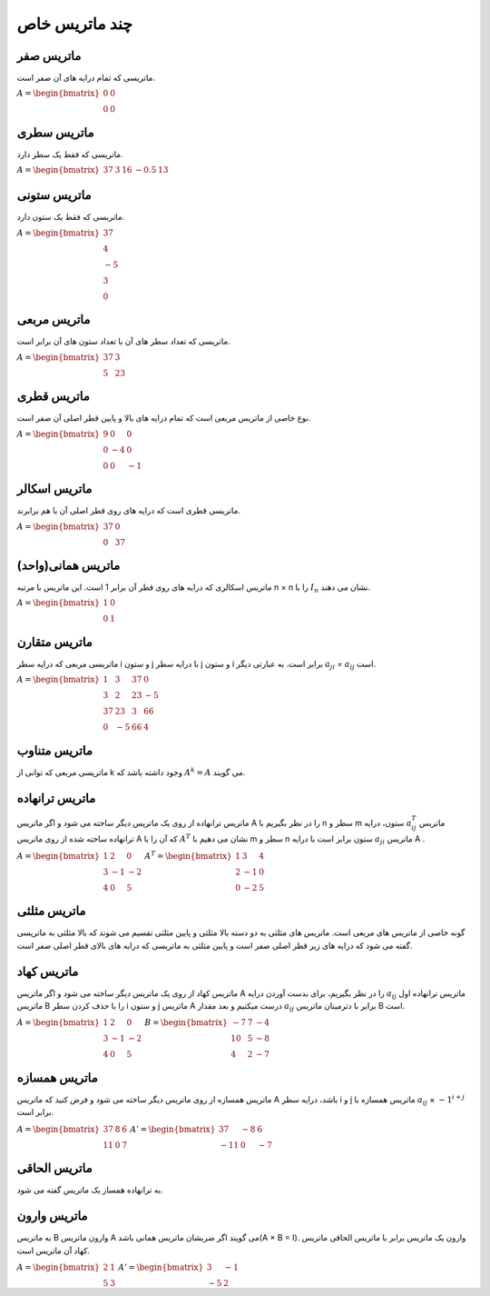 چند ماتریس خاص
=========

ماتریس صفر
-----------
ماتریسی که تمام درایه های آن صفر است.

:math:`\begin{equation*}
A = 
\begin{bmatrix}
0 & 0  \\
0 & 0 
\end{bmatrix}
\end{equation*}`

ماتریس سطری
------------
ماتریسی که فقط یک سطر دارد.

:math:`\begin{equation*}
A = 
\begin{bmatrix}
37 & 3 & 16 & -0.5 & 13 
\end{bmatrix}
\end{equation*}`

ماتریس ستونی
-------------
ماتریسی که فقط یک ستون دارد.

:math:`\begin{equation*}
A = 
\begin{bmatrix}
37  \\
4  \\
-5  \\
3  \\
0  
\end{bmatrix}
\end{equation*}`

ماتریس مربعی
-------------
ماتریسی که تعداد سطر های آن با تعداد ستون های آن برابر است.

:math:`\begin{equation*}
A = 
\begin{bmatrix}
37 & 3 \\
5 & 23 
\end{bmatrix}
\end{equation*}`

ماتریس قطری
------------
نوع خاصی از ماتریس مربعی است که تمام درایه های بالا و پایین قطر اصلی آن صفر است.

:math:`\begin{equation*}
A = 
\begin{bmatrix}
9 & 0 & 0 \\
0 & -4 & 0 \\
0 & 0 & -1
\end{bmatrix}
\end{equation*}`

ماتریس اسکالر
--------------
ماتریسی قطری است که درایه های روی قطر اصلی آن با هم برابرند.

:math:`\begin{equation*}
A = 
\begin{bmatrix}
37 & 0 \\
0 & 37 
\end{bmatrix}
\end{equation*}`

ماتریس همانی(واحد)
--------------------
ماتریس اسکالری که درایه های روی قطر آن برابر 1 است.
این ماتریس با مرتبه n × n را با :math:`I_n` نشان می دهند.

:math:`\begin{equation*}
A = 
\begin{bmatrix}
1 & 0 \\
0 & 1 
\end{bmatrix}
\end{equation*}`

ماتریس متقارن
--------------
ماتریسی مربعی که درایه سطر i و ستون j با درایه سطر j و ستون i برابر است.
به عبارتی دیگر :math:`a_{ji}` = :math:`a_{ij}` است.

:math:`\begin{equation*}
A = 
\begin{bmatrix}
1 & 3 & 37 & 0 \\
3 & 2 & 23 & -5 \\
37 & 23 & 3 & 66 \\
0 & -5 & 66 & 4
\end{bmatrix}
\end{equation*}`

ماتریس متناوب
---------------
ماتریسی مربعی که توانی از k وجود داشته باشد که :math:`A^k = A` می گویند.

ماتریس ترانهاده
----------------
ماتریس ترانهاده از روی یک ماتریس دیگر ساخته می شود و اگر ماتریس A را در نظر بگیریم با n سطر و m ستون، درایه :math:`a^{T}_{ij}` ماتریس ترانهاده ساخته شده از روی ماتریس A که آن را با :math:`A^T` نشان می دهیم با m سطر و n ستون برابر است با درایه :math:`a_{ji}` ماتریس A .

:math:`\begin{equation*}
A = 
\begin{bmatrix}
1 & 2 & 0 \\
3 & -1 & -2 \\
4 & 0 & 5 
\end{bmatrix}
\end{equation*}`
:math:`\begin{equation*}
A^T = 
\begin{bmatrix}
1 & 3 & 4 \\
2 & -1 & 0 \\
0 & -2 & 5 
\end{bmatrix}
\end{equation*}`

ماتریس مثلثی
--------------
گونه خاصی از ماتریس های مربعی است. ماتریس های مثلثی به دو دسته بالا مثلثی و پایین مثلثی تقسیم می شوند که بالا مثلثی به ماتریسی گفته می شود که درایه های زیر قطر اصلی صفر است و پایین مثلثی به ماتریسی که درایه های بالای قطر اصلی صفر است.

ماتریس کهاد
-------------
ماتریس کهاد از روی یک ماتریس دیگر ساخته می شود و اگر ماتریس A را در نظر بگیریم، برای بدست آوردن درایه :math:`a_{ij}` ماتریس ترانهاده اول ماتریس B را با حذف کردن سطر i و ستون j ماتریس A درست میکنیم و بعد مقدار :math:`a_{ij}` برابر با دترمینان ماتریس B است.

:math:`\begin{equation*}
A = 
\begin{bmatrix}
1 & 2 & 0 \\
3 & -1 & -2 \\
4 & 0 & 5 
\end{bmatrix}
\end{equation*}`
:math:`\begin{equation*}
B = 
\begin{bmatrix}
-7 & 7 & -4 \\
10 & 5 & -8 \\
4 & 2 & -7 
\end{bmatrix}
\end{equation*}`

ماتریس همسازه
--------------
ماتریس همسازه از روی ماتریس دیگر ساخته می شود و فرض کنید که ماتریس A باشد، درایه سطر i و j ماتریس همسازه با :math:`a_{ij}` × :math:`-1^{i + j}` برابر است.

:math:`\begin{equation*}
A = 
\begin{bmatrix}
37 & 8 & 6 \\
11 & 0 & 7
\end{bmatrix}
\end{equation*}`
:math:`\begin{equation*}
A' = 
\begin{bmatrix}
37 & -8 & 6 \\
-11 & 0 & -7  
\end{bmatrix}
\end{equation*}`

ماتریس الحاقی
--------------
به ترانهاده همساز یک ماتریس گفته می شود.

ماتریس وارون
-------------
به ماتریس B وارون ماتریس A می گویند اگر ضربشان ماتریس همانی باشد(A × B = I). 
وارون یک ماتریس برابر با ماتریس الحاقی ماتریس کهاد آن ماتریس است.

:math:`\begin{equation*}
A = 
\begin{bmatrix}
2 & 1 \\
5 & 3
\end{bmatrix}
\end{equation*}`
:math:`\begin{equation*}
A' = 
\begin{bmatrix}
3 & -1 \\
-5 & 2  
\end{bmatrix}
\end{equation*}`